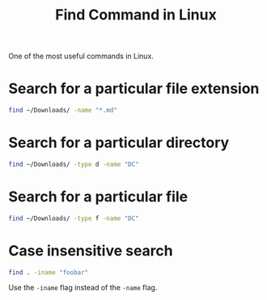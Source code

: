:PROPERTIES:
:ID:       90b1a803-b1b1-473b-8296-1a6bbda52a37
:END:
#+title: Find Command in Linux
#+filetags: :CS:

One of the most useful commands in Linux.

* Search for a particular file extension
#+begin_src sh 
find ~/Downloads/ -name "*.md"
#+end_src

* Search for a particular directory
#+begin_src sh
find ~/Downloads/ -type d -name "DC"
#+end_src

#+RESULTS:
: /home/cognusboi/Downloads/DC

* Search for a particular file
#+begin_src sh
find ~/Downloads/ -type f -name "DC"
#+end_src

#+RESULTS:

* Case insensitive search
#+begin_src sh
find . -iname "foobar"
#+end_src

Use the ~-iname~ flag instead of the ~-name~ flag.
